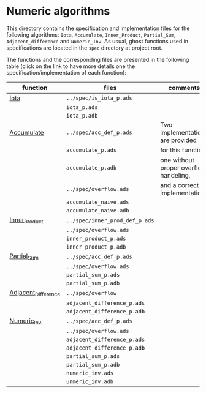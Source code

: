 #+EXPORT_FILE_NAME: ../../../numeric/README.org
#+OPTIONS: author:nil title:nil toc:nil

* Numeric algorithms

  This directory contains the specification and implementation files
  for the following algorithms: ~Iota~, ~Accumulate~, ~Inner_Product~,
  ~Partial_Sum~, ~Adjacent_difference~ and ~Numeric_Inv~.
  As usual, ghost functions used in specifications are
  located in the ~spec~ directory at project root.

  The functions and the corresponding files are presented in the
  following table (click on the link to have more details one the
  specification/implementation of each function):

| function            | files                          | comments                               |
|---------------------+--------------------------------+----------------------------------------|
| [[file:Iota.org][Iota]]                | ~../spec/is_iota_p.ads~        |                                        |
|                     | ~iota_p.ads~                   |                                        |
|                     | ~iota_p.adb~                   |                                        |
|---------------------+--------------------------------+----------------------------------------|
| [[file:Accumulate.org][Accumulate]]          | ~../spec/acc_def_p.ads~        | Two implementations are provided       |
|                     | ~accumulate_p.ads~             | for this function:                     |
|                     | ~accumulate_p.adb~             | one without proper overflow handeling, |
|                     | ~../spec/overflow.ads~         | and a correct implementation.          |
|                     | ~accumulate_naive.ads~         |                                        |
|                     | ~accumulate_naive.adb~         |                                        |
|---------------------+--------------------------------+----------------------------------------|
| [[file:Inner_Product.org][Inner_Product]]       | ~../spec/inner_prod_def_p.ads~ |                                        |
|                     | ~../spec/overflow.ads~         |                                        |
|                     | ~inner_product_p.ads~          |                                        |
|                     | ~inner_product_p.adb~          |                                        |
|---------------------+--------------------------------+----------------------------------------|
| [[file:Partial_Sum.org][Partial_Sum]]         | ~../spec/acc_def_p.ads~        |                                        |
|                     | ~../spec/overflow.ads~         |                                        |
|                     | ~partial_sum_p.ads~            |                                        |
|                     | ~partial_sum_p.adb~            |                                        |
|---------------------+--------------------------------+----------------------------------------|
| [[file:Adjacent_Difference.org][Adjacent_Difference]] | ~../spec/overflow~             |                                        |
|                     | ~adjacent_difference_p.ads~    |                                        |
|                     | ~adjacent_difference_p.adb~    |                                        |
|---------------------+--------------------------------+----------------------------------------|
| [[file:Numeric_Inv.org][Numeric_Inv]]         | ~../spec/acc_def_p.ads~        |                                        |
|                     | ~../spec/overflow.ads~         |                                        |
|                     | ~adjacent_difference_p.ads~    |                                        |
|                     | ~adjacent_difference_p.adb~    |                                        |
|                     | ~partial_sum_p.ads~            |                                        |
|                     | ~partial_sum_p.adb~            |                                        |
|                     | ~numeric_inv.ads~              |                                        |
|                     | ~unmeric_inv.adb~              |                                        |
|---------------------+--------------------------------+----------------------------------------|

